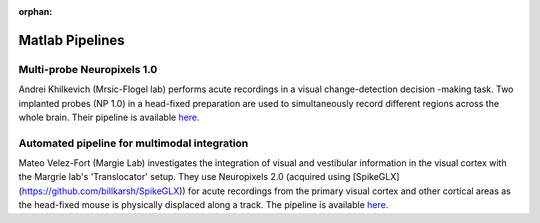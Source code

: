 .. _matlab_examples:

:orphan:

Matlab Pipelines
=================

Multi-probe Neuropixels 1.0
---------------------------

Andrei Khilkevich (Mrsic-Flogel lab) performs
acute recordings in a visual change-detection decision
-making task.
Two implanted probes (NP 1.0) in a head-fixed preparation are used to
simultaneously record different regions across the whole brain.
Their pipeline is available
`here <https://github.com/BaselLaserMouse/Khilkevich_Lohse_2024/tree/main/NPX-postprocessing-pipeline>`__.

Automated pipeline for multimodal integration
---------------------------------------------

Mateo Velez-Fort (Margie Lab) investigates the integration of visual
and vestibular information in the visual cortex with the
Margrie lab's 'Translocator' setup. They use
Neuropixels 2.0 (acquired using [SpikeGLX](https://github.com/billkarsh/SpikeGLX)) for acute recordings from the
primary visual cortex and other cortical areas as the head-fixed
mouse is physically displaced along a track.
The pipeline is available
`here <https://github.com/SainsburyWellcomeCentre/rc2_analysis>`__.
